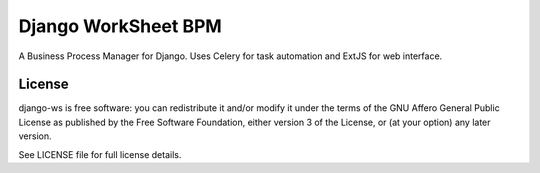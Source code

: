 ====================
Django WorkSheet BPM
====================

A Business Process Manager for Django. Uses Celery for task automation and
ExtJS for web interface.


License
=======

django-ws is free software: you can redistribute it and/or modify it under
the terms of the GNU Affero General Public License as published by the Free
Software Foundation, either version 3 of the License, or (at your option)
any later version.

See LICENSE file for full license details.
